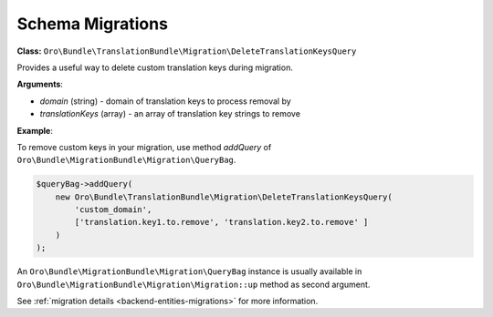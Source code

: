 Schema Migrations
=================

**Class:** ``Oro\Bundle\TranslationBundle\Migration\DeleteTranslationKeysQuery``

Provides a useful way to delete custom translation keys during migration.

**Arguments**:

* `domain` (string) - domain of translation keys to process removal by
* `translationKeys` (array) - an array of translation key strings to remove

**Example**:

To remove custom keys in your migration, use method `addQuery` of ``Oro\Bundle\MigrationBundle\Migration\QueryBag``.
   
.. code-block:: php

    $queryBag->addQuery(
        new Oro\Bundle\TranslationBundle\Migration\DeleteTranslationKeysQuery(
            'custom_domain',
            ['translation.key1.to.remove', 'translation.key2.to.remove' ]
        )
    );


An ``Oro\Bundle\MigrationBundle\Migration\QueryBag`` instance is usually available in ``Oro\Bundle\MigrationBundle\Migration\Migration::up`` method as second argument.

See :ref:`migration details <backend-entities-migrations>` for more information.
